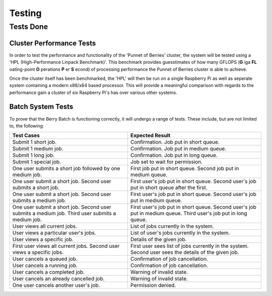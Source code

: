 Testing
=======

----------
Tests Done
----------

Cluster Performance Tests
-------------------------
In order to test the performance and functionality of the 'Punnet of Berries' 
cluster, the system will be tested using a 'HPL (High-Performance Linpack 
Benchmark)'. This benchmark provides guesstimates of how many GFLOPS (**G** iga 
**FL** oating-point **O** perations **P** er **S** econd) of processing 
performance the Punnet of Berries cluster is able to achieve.

Once the cluster itself has been benchmarked, the 'HPL' will then be run
on a single Raspberry Pi as well as seperate system containing a modern x86/x64
based processor. This will provide a meaningful comparison with regards
to the performance gain a cluster of six Raspberry Pi's has over various other
systems.

Batch System Tests
------------------

To prove that the Berry Batch is functioning correctly, it will undergo a range of tests. 
These include, but are not limited to, the following:

+---------------------------------------+----------------------------------------+
| Test Cases                            | Expected Result                        |
+=======================================+========================================+
| Submit 1 short job.                   | Confirmation. Job put in short queue.  |
+---------------------------------------+----------------------------------------+
| Submit 1 medium job.                  | Confirmation. Job put in medium queue. |
+---------------------------------------+----------------------------------------+
| Submit 1 long job.                    | Confirmation. Job put in long queue.   |
+---------------------------------------+----------------------------------------+
| Submit 1 special job.                 | Job set to wait for permission.        |
+---------------------------------------+----------------------------------------+
| One user submits a short job          | First job put in short queue.          |
| followed by one medium job.           | Second job put in medium queue.        |
+---------------------------------------+----------------------------------------+
| One user submit a short job.          | First user's job put in short queue.   |
| Second user submits a short job.      | Second user's job put in short queue   |
|                                       | after the first.                       |
+---------------------------------------+----------------------------------------+
| One user submit a short job.          | First user's job put in short queue.   |
| Second user submits a medium job.     | Second user's job put in medium queue. |
+---------------------------------------+----------------------------------------+
| One user submit a short job.          | First user's job put in short queue.   |
| Second user submits a medium job.     | Second user's job put in medium queue. |
| Third user submits a medium job.      | Third user's job put in long queue.    |
+---------------------------------------+----------------------------------------+
| User views all current jobs.          | List of jobs currently in the system.  |
+---------------------------------------+----------------------------------------+
| User views a particular user's jobs.  | List of user's jobs currently in the   |
|                                       | system.                                |
+---------------------------------------+----------------------------------------+
| User views a specific job.            | Details of the given job.              |
+---------------------------------------+----------------------------------------+
| First user views all current jobs.    | First user sees list of jobs currently |
| Second user views a specific jobs.    | in the system. Second user sees the    |
|                                       | details of the given job.              |
+---------------------------------------+----------------------------------------+
| User cancels a queued job.            | Confirmation of job cancellation.      |
+---------------------------------------+----------------------------------------+
| User cancels a running job.           | Confirmation of job cancellation.      |
+---------------------------------------+----------------------------------------+
| User cancels a completed job.         | Warning of invalid state.              |
+---------------------------------------+----------------------------------------+
| User cancels an already cancelled job.| Warning of invalid state.              |
+---------------------------------------+----------------------------------------+
| One user cancels another user's job.  | Permission denied.                     |
+---------------------------------------+----------------------------------------+
